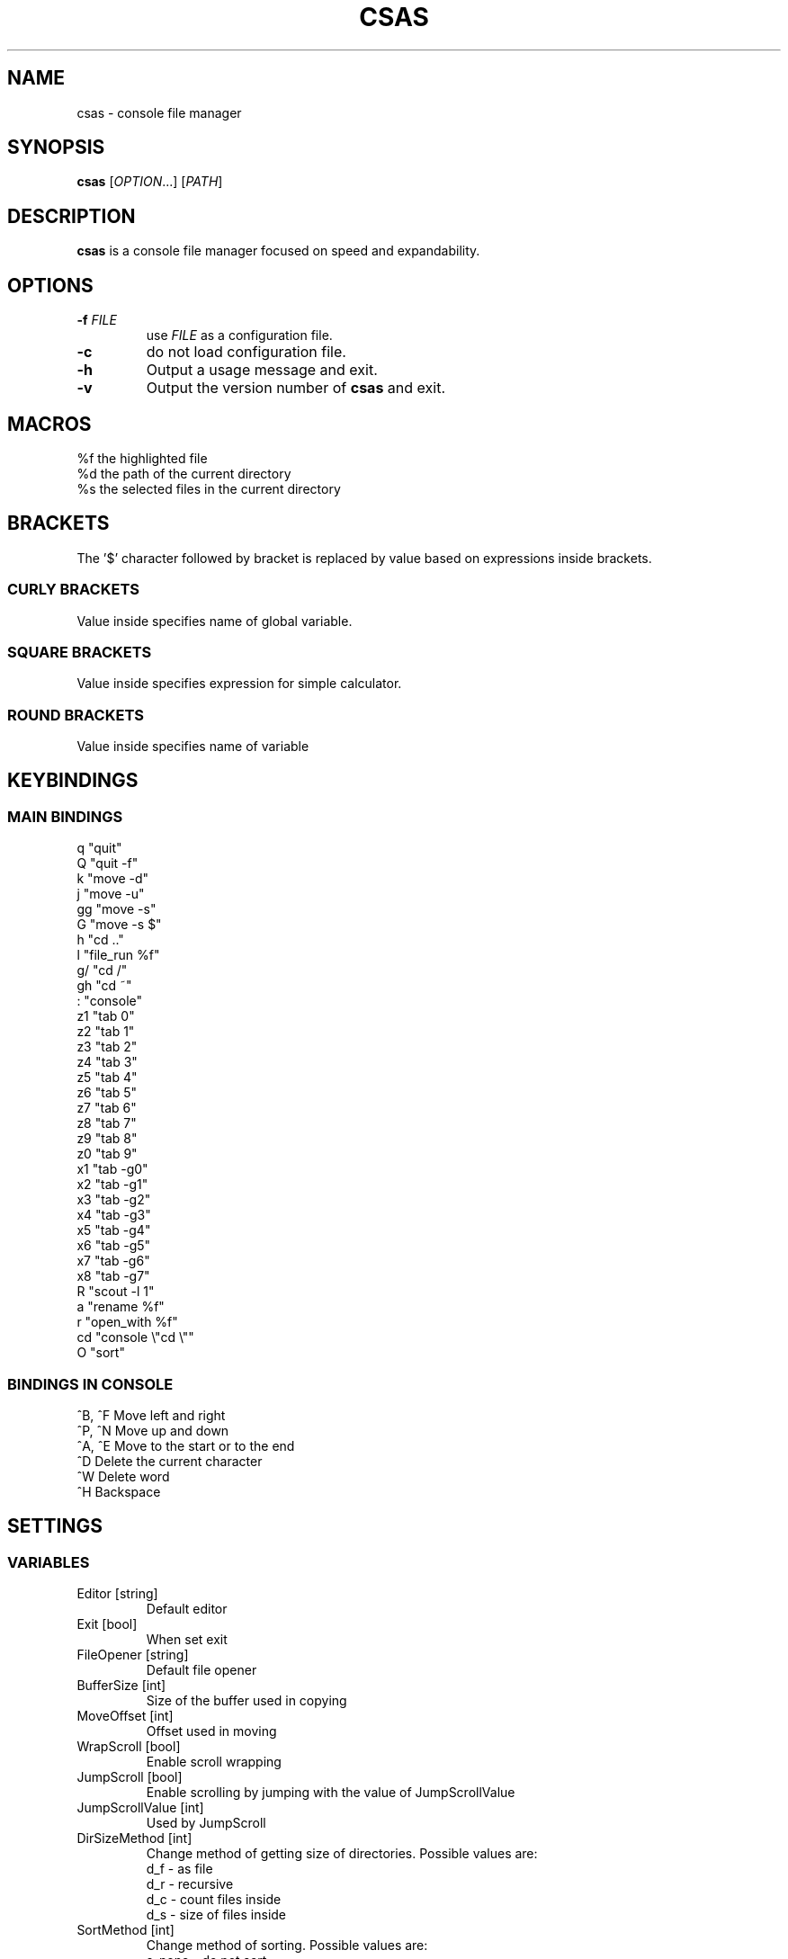 .TH CSAS 1 csas\-VERSION

.SH NAME
csas - console file manager

.SH SYNOPSIS
.B csas
.RI [ OPTION .\|.\|.]\&
.RI [ PATH ]
.br

.SH DESCRIPTION
.B csas
is a console file manager focused on speed and expandability.

.SH OPTIONS
.TP
.BI \-f " FILE"
use
.IR FILE
as a configuration file.
.TP
.B -c
do not load configuration file.
.TP
.B \-h
Output a usage message and exit.
.TP
.BR \-v
Output the version number of
.B csas
and exit.

.SH MACROS
 %f   the highlighted file
 %d   the path of the current directory
 %s   the selected files in the current directory

.SH BRACKETS
The '$' character followed by bracket is replaced by value based on expressions inside brackets.
.SS "CURLY BRACKETS"
Value inside specifies name of global variable.
.SS "SQUARE BRACKETS"
Value inside specifies expression for simple calculator.
.SS "ROUND BRACKETS"
Value inside specifies name of variable

.SH KEYBINDINGS
.SS "MAIN BINDINGS"
 q
"quit"
 Q
"quit -f"
 k
"move -d"
 j
"move -u"
 gg
"move -s"
 G
"move -s $"
 h
"cd .."
 l
"file_run %f"
 g/
"cd /"
 gh
"cd ~"
 :
"console"
 z1
"tab 0"
 z2
"tab 1"
 z3
"tab 2"
 z4
"tab 3"
 z5
"tab 4"
 z6
"tab 5"
 z7
"tab 6"
 z8
"tab 7"
 z9
"tab 8"
 z0
"tab 9"
 x1
"tab -g0"
 x2
"tab -g1"
 x3
"tab -g2"
 x4
"tab -g3"
 x5
"tab -g4"
 x6
"tab -g5"
 x7
"tab -g6"
 x8
"tab -g7"
 R
"scout -l 1"
 a
"rename %f"
 r
"open_with %f"
 cd
"console \\"cd \\""
 O
"sort"
.SS "BINDINGS IN CONSOLE"
 ^B, ^F
Move left and right
 ^P, ^N
Move up and down
 ^A, ^E
Move to the start or to the end
 ^D
Delete the current character
 ^W
Delete word
 ^H
Backspace

.SH SETTINGS
.SS VARIABLES
.TP
Editor [string]
Default editor
.TP
Exit [bool]
When set exit
.TP
FileOpener [string]
Default file opener
.TP
BufferSize [int]
Size of the buffer used in copying
.TP
MoveOffset [int]
Offset used in moving
.TP
WrapScroll [bool]
Enable scroll wrapping
.TP
JumpScroll [bool]
Enable scrolling by jumping with the value of JumpScrollValue
.TP
JumpScrollValue [int]
Used by JumpScroll
.TP
DirSizeMethod [int]
Change method of getting size of directories. Possible values are:
    d_f - as file
    d_r - recursive
    d_c - count files inside
    d_s - size of files inside
.TP
SortMethod [int]
Change method of sorting. Possible values are:
    s_none - do not sort
    s_name - sort by name
    s_cname - sort by name without case distinction
    s_size - sort by size
    s_mtime - sort by msize
    s_type - sort by file type
    s_reverse - reverse sorting
    s_ddist - sort directories separatly
    s_lddist - treat symbolic links to directories as directories
    s_rddist - reverse sorting of directories
.TP
DirLoadingMode [int]
Change method of loading directories. Possible values are:
    dm_once - loads directory only once
    dm_change - reloads directory whenever it is changed
    dm_always - always reloads directory
    d_recursive - load recursively
    d_follow - follow symbolic links
    d_chmod - change directory
.TP
Linemode [int]
Change showed information about file. Possible values are:
    l_size - show size
    l_mtime - show mtime
    l_perms - show permissions
.TP
Color [bool]
Enable colors
.TP
HostnameInTitlebar [bool]
Show hostname and username in top bar
.TP
NumberLines [bool]
Show number of files
.TP
NumberLinesOffset [bool]
Add offset before numbers making them in the same size
.TP
NumberLinesStartFrom [int]
Start counting from that number
.TP
IdleDelay [int]
Delay between frames in miliseconds when in idle
.TP
ColorByExtension [bool]
Enable coloring files by its extensions
.TP
UpdateFile [bool]
Enable updating file information when scrolling
.TP
SizeInBytes [bool]
When enabled shows size in bytes otherwise shrinks it
.TP
FileSystemInfo [int]
Specifies what is showed about file system. Possible values are:
    fs_free - size of free space in file system
    fs_avail - size of available space to unprivilegend user in file system
    fs_all - size of space in file system
    fs_files - count of files on file system
.TP
MultipaneView [bool]
Use multiple panes
.TP
FollowParentDir [bool]
When changing directory to .. scroll to previously entered directory
.TP
LeftWindowSize [int]
Change size of left window
.TP
CenterWindowSize [int]
Change size of center window
.TP
RightWindowSize [int]
Change size of right window
.TP
Borders [int]
Manipulate borders. Possible values are:
    b_none - no borders
    b_separators - borders in separators
    b_outline -  borders in outline
    b_all - all borders
.TP
ShowKeyBindings [bool]
Show key bindings when typing
.TP
PreviewSettings [int]
Manipulate preview. Possible values are:
    p_dir - preview of directories
    p_file - preview of files
    p_bfile - preview of binary files
    p_wrap - wrap lines of preview
.TP
OpenAllImages [bool]
When image is opened all images in directory will be opened along with it
.TP
BinaryPreview [string]
Specify program used for preview on binary files
.TP
Sel_C [int]
Change color of highlighted files
.TP
Reg_C [int]
Change color of regular files
.TP
Exec_C [int]
Change color of executable files
.TP
Dir_C [int]
Change color of directories
.TP
Link_C [int]
Change color of links
.TP
Chr_C [int]
Change color of character devices
.TP
Blk_C [int]
Change color of block devices
.TP
Fifo_C [int]
Change color of named pipes
.TP
Sock_C [int]
Change color of UNIX domain sockets
.TP
Missing_C [int]
Change color of symbolic links with missing targets
.TP
Other_C [int]
Change color of unknown file type
.TP
Error_C [int]
Change color of error message
.TP
Bar_C [int]
Change bar color
.TP
Host_C [int]
Change color of host and user in top bar
.TP
Archive_C [int]
Change color of archive files
.TP
Image_C [int]
Change color of image files
.TP
Video_C [int]
Change color of video files
.TP
Border_C [int]
Change color of borders
.SS "COLOR VALUES"
.TP
DEFAULT
.TP
RED
.TP
GREEN
.TP
YELLOW
.TP
BLUE
.TP
CYAN
.TP
MAGENTA
.TP
WHITE
.TP
BLACK
.TP
A_NORMAL
.TP
A_STANDOUT
.TP
A_UNDERLINE
.TP
A_REVERSE
.TP
A_BLINK
.TP
A_DIM
.TP
A_BOLD
.TP
A_PROTECT
.TP
A_INVIS
.TP
A_ALTCHARSET
.TP
A_ITALIC
.TP
A_CHARTEXT
.TP
A_COLOR
.TP
WA_HORIZONTAL
.TP
WA_LEFT
.TP
WA_LOW
.TP
WA_RIGHT
.TP
WA_TOP
.TP
WA_VERTICAL

.SH FUNCTIONS
.IP "alias [\fINAME\fR] [\fICOMMAND\fR]" 2
Aliases
.I NAME
to
.I COMMAND
.IP "cd [\fIPATH\fR]"
Change directory to
.I PATH
.IP "move [\fINUM\fR]"
 Scroll through directory. '$' character is treated as last number
 Flags:
    \-u    move up
    \-d    move down
    \-s    set
    \-w
.I NUM
apply changes in diffrent tab
.IP "tab [\fINUM\fR]"
 Change tab to
.I NUM
 Flags:
    \-x
.I NUM
change group of selected files
.IP "console [\fITEXT\fR]"
 Open console.
.I TEXT
will be added to the beginning
 Flags:
    \-f
.I PS
console changes PS to
.I PS
    \-n
.I NUM
specify offset
.IP "scout [\fIPATH\fR] -- [\fIFUNCTION\fR]"
 Scans for files
 Flags:
    \-type
.I C
        File is of type \fIC\fR:
        b           block (buffered) special
        c           character (unbuffered) special
        d           directory
        p           named pipe (FIFO)
        f           regular file
        l           symbolic link
        s           socket
    \-f    load unloaded directories
    \-perm
.I MODE
        File's permission bits are exacly
.I MODE
(octal)
    \-size \fIX\fR[bcwkMGTP]
        File uses exacly
.I X
units of space. The following suffixes can be used:
            'b' for 512-byte blocks
            'c' for bytes
            'w' for two-byte words
            'k' for kibibytes
            'M' for megibytes
            'G' for gibibytes
            'T' for tebibytes
            'P' for pebibytes
    \-size \fIX\fR-\fIY\fR
        File uses from \fIX\fR to \fIY\fR units of space
    \-mtime \fIX\fR[mhdwMY]
        File's data has been modified in less than
.I X
units of time ago. The following suffixes can be used:
            'm' for minutes
            'h' for hours
            'd' for days
            'w' for weeks
            'M' for months
            'Y' for years
    \-mtime \fIX\fR[mhdwMY]
        File's data has been modified in less than
.I X
and in more than
.I Y
units of time ago
    \-a    get every loaded directory
    \-r    get directories recursively
    \-L    follow symbolic links
    \-P    never follow symbolic links
    \-v    invert match
    \-i    ignore case distinctions
    \-l
.I NUM
        load directories with mode specified by \fINUM\fR, where:
            0 loads once
            1 when directories are changed
            2 always loads
    \-N
.I PATTERN
        File name matches
.I PATTERN
    \-G
.I PATTERN
        File name matches regular expression
.I PATTERN
    \-E
.I PATTERN
        File name matches extended regular expression
.I PATTERN
    \-g
.I X
        File's group
.I X
is set
    \-g \fIX\fR-\fIY\fR
        File's groups from
.I X
to
.I Y
are set
    \-t
.I X
        File's groups are set in
.I X
tab
    \-t \fIX\fR-\fIY\fR
        File's groups are set in tabs from
.I X
to
.I Y
 Functions:
    list
        adds files to directory list
    filter
        hide files that do not match
        flags:
            \-C    clears previous filter
    select
        select files
        flags:
            \-E    enable group
            \-D    disable group
            \-T    toggle group
            \-S    set group
            \-s    affects only highlighted file
            \-g
.I X
                set
.I X
group
            \-g \fIX\fR-\fIY\fR
                set groups from
.I X
to
.I Y
            \-t
.I X
                set groups in
.I X
tab
            \-t \fIX\fR-\fIY\fR
                set groups in tabs from
.I X
to
.I Y
    ds
        get size of directories
        flags:
            \-C    count files inside directory
            \-r    get size recursively
            \-F    treat directories as files
            \-S    get size of files inside directory
            \-s    affect only highlighted file
    bulk
        create script processing files
        flags:
            \-n    do not use comments
            \-N    use comment to show diffrent directories
            \-f    use full paths of files
            \-S
.I SHELL
                specify shell
            \-E
.I EDITOR
                specify editor
            \-b
.I VALUE
                specify beginning of command
            \-m
.I VALUE
                specify middle part of command
            \-e
.I VALUE
                specify ending of command
    fmod
        delete, move or copy files
        flags:
            \-c    if name collides then change names
            \-r    if name collides then replace files
            \-d    if name collides then ommit files
            \-m    if name of directories collides then merge them
            \-D    delete
            \-M    move
            \-C    copy
            \-s    affect only highlighted file
.IP "source [\fIFILE\fR]"
 Load
.I FILE
as a configuration file
.IP "file_run [\fIFILE\fR]"
 Run
.I FILE
.IP "exec [\fICOMMAND\fR]"
 Execute \fICOMMAND\fR.
 After '$$' everything will be treated as one argument
 Flags:
    \-s    suppress output from program
    \-n    exit curses before executing program
    \-c    await confirmation after program
    \-w    wait for program to end
.IP "map [\fIBINDING\fR] [\fICOMMAND\fR]"
 Map
.I BINDING
to
.I COMMAND
.IP quit
 Close current tab
 flags:
    \-f    close all tabs
.IP "set [\fIVARIABLE\fR] [\fIVALUE\fR]"
 Set or creates
.I VARIABLE
to
.I VALUE
 flags:
    \-s    use string as
.I VALUE
.IP "rename [\fIFILE\fR]"
 Rename
.I FILE
to name specified in console
.IP "open_with [\fIFILE\fR]"
 Open
.I FILE
with program specified in console
.IP sort
 Sort current directory

.SH AUTHOR
TUVIMEN <suchora.dominik7@gmail.com>
